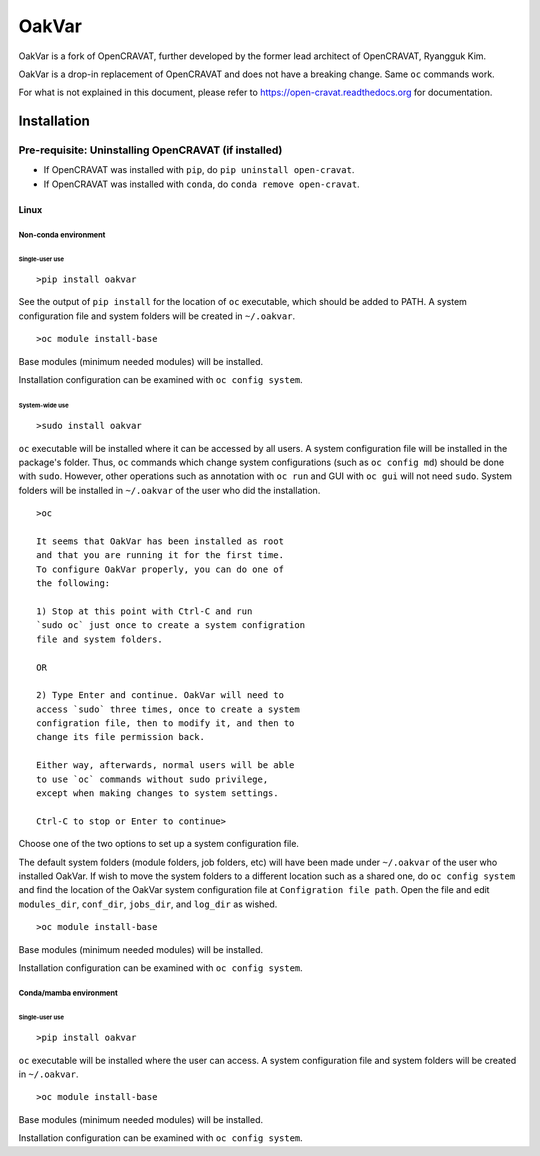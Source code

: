 #########
OakVar
#########

OakVar is a fork of OpenCRAVAT, further developed by the former lead architect of OpenCRAVAT, Ryangguk Kim.

OakVar is a drop-in replacement of OpenCRAVAT and does not have a breaking change. Same ``oc`` commands work.

For what is not explained in this document, please refer to https://open-cravat.readthedocs.org for documentation.

************
Installation
************


Pre-requisite: Uninstalling OpenCRAVAT (if installed)
*****

* If OpenCRAVAT was installed with ``pip``, do ``pip uninstall open-cravat``.
* If OpenCRAVAT was installed with ``conda``, do ``conda remove open-cravat``.

======================================
Linux
======================================

Non-conda environment
===================

Single-user use
---------------
::

  >pip install oakvar

See the output of ``pip install`` for the location of ``oc`` executable, which should be added to PATH. A system configuration file and system folders will be created in ``~/.oakvar``.
::

  >oc module install-base

Base modules (minimum needed modules) will be installed.

Installation configuration can be examined with ``oc config system``.

System-wide use
-----------
::

  >sudo install oakvar

``oc`` executable will be installed where it can be accessed by all users. A system configuration file will be installed in the package's folder. Thus, ``oc`` commands which change system configurations (such as ``oc config md``) should be done with ``sudo``. However, other operations such as annotation with ``oc run`` and GUI with ``oc gui`` will not need ``sudo``. System folders will be installed in ``~/.oakvar`` of the user who did the installation.
::

  >oc

  It seems that OakVar has been installed as root 
  and that you are running it for the first time. 
  To configure OakVar properly, you can do one of 
  the following:
  
  1) Stop at this point with Ctrl-C and run 
  `sudo oc` just once to create a system configration 
  file and system folders.
  
  OR
  
  2) Type Enter and continue. OakVar will need to 
  access `sudo` three times, once to create a system
  configration file, then to modify it, and then to
  change its file permission back. 
  
  Either way, afterwards, normal users will be able 
  to use `oc` commands without sudo privilege, 
  except when making changes to system settings.

  Ctrl-C to stop or Enter to continue>

Choose one of the two options to set up a system configuration file.

The default system folders (module folders, job folders, etc)  will have been made under ``~/.oakvar`` of the user who installed OakVar. If wish to move the system folders to a different location such as a shared one, do ``oc config system`` and find the location of the OakVar system configuration file at ``Configration file path``. Open the file and edit ``modules_dir``, ``conf_dir``, ``jobs_dir``, and ``log_dir`` as wished.

::

  >oc module install-base

Base modules (minimum needed modules) will be installed.

Installation configuration can be examined with ``oc config system``.

Conda/mamba environment
===================

Single-user use
---------------
::

  >pip install oakvar

``oc`` executable will be installed where the user can access. A system configuration file and system folders will be created in ``~/.oakvar``.
::

  >oc module install-base

Base modules (minimum needed modules) will be installed.

Installation configuration can be examined with ``oc config system``.
